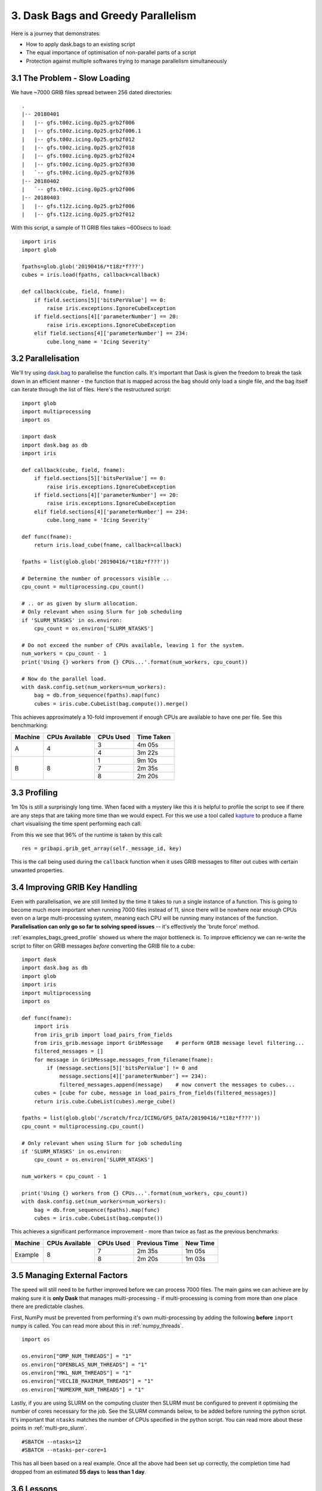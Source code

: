 .. _examples_bags_greed:

3. Dask Bags and Greedy Parallelism
-----------------------------------

Here is a journey that demonstrates:

* How to apply dask.bags to an existing script
* The equal importance of optimisation of non-parallel parts of a script
* Protection against multiple softwares trying to manage parallelism
  simultaneously


3.1 The Problem - Slow Loading
^^^^^^^^^^^^^^^^^^^^^^^^^^^^^^
We have ~7000 GRIB files spread between 256 dated directories::

    .
    |-- 20180401
    |   |-- gfs.t00z.icing.0p25.grb2f006
    |   |-- gfs.t00z.icing.0p25.grb2f006.1
    |   |-- gfs.t00z.icing.0p25.grb2f012
    |   |-- gfs.t00z.icing.0p25.grb2f018
    |   |-- gfs.t00z.icing.0p25.grb2f024
    |   |-- gfs.t00z.icing.0p25.grb2f030
    |   `-- gfs.t00z.icing.0p25.grb2f036
    |-- 20180402
    |   `-- gfs.t00z.icing.0p25.grb2f006
    |-- 20180403
    |   |-- gfs.t12z.icing.0p25.grb2f006
    |   |-- gfs.t12z.icing.0p25.grb2f012

With this script, a sample of 11 GRIB files takes ~600secs to load::

    import iris
    import glob

    fpaths=glob.glob('20190416/*t18z*f???')
    cubes = iris.load(fpaths, callback=callback)

    def callback(cube, field, fname):
        if field.sections[5]['bitsPerValue'] == 0:
            raise iris.exceptions.IgnoreCubeException
        if field.sections[4]['parameterNumber'] == 20:
            raise iris.exceptions.IgnoreCubeException
        elif field.sections[4]['parameterNumber'] == 234:
            cube.long_name = 'Icing Severity'

3.2 Parallelisation
^^^^^^^^^^^^^^^^^^^
We'll try using `dask.bag <https://docs.dask.org/en/latest/bag.html>`_ to
parallelise the function calls. It's important that Dask is given the freedom
to break the task down in an efficient manner - the function that is mapped
across the bag should only load a single file, and the bag itself can
iterate through the list of files. Here's the restructured script::

    import glob
    import multiprocessing
    import os

    import dask
    import dask.bag as db
    import iris

    def callback(cube, field, fname):
        if field.sections[5]['bitsPerValue'] == 0:
            raise iris.exceptions.IgnoreCubeException
        if field.sections[4]['parameterNumber'] == 20:
            raise iris.exceptions.IgnoreCubeException
        elif field.sections[4]['parameterNumber'] == 234:
            cube.long_name = 'Icing Severity'

    def func(fname):
        return iris.load_cube(fname, callback=callback)

    fpaths = list(glob.glob('20190416/*t18z*f???'))

    # Determine the number of processors visible ..
    cpu_count = multiprocessing.cpu_count()

    # .. or as given by slurm allocation.
    # Only relevant when using Slurm for job scheduling
    if 'SLURM_NTASKS' in os.environ:
        cpu_count = os.environ['SLURM_NTASKS']

    # Do not exceed the number of CPUs available, leaving 1 for the system.
    num_workers = cpu_count - 1
    print('Using {} workers from {} CPUs...'.format(num_workers, cpu_count))

    # Now do the parallel load.
    with dask.config.set(num_workers=num_workers):
        bag = db.from_sequence(fpaths).map(func)
        cubes = iris.cube.CubeList(bag.compute()).merge()

This achieves approximately a 10-fold improvement if enough CPUs are
available to have one per file. See this benchmarking:

+---------------+-----------------------+---------------+---------------+
| Machine       | CPUs Available        | CPUs Used     | Time Taken    |
+===============+=======================+===============+===============+
| A             | 4                     | 3             | 4m 05s        |
|               |                       +---------------+---------------+
|               |                       | 4             | 3m 22s        |
+---------------+-----------------------+---------------+---------------+
| B             | 8                     | 1             | 9m 10s        |
|               |                       +---------------+---------------+
|               |                       | 7             | 2m 35s        |
|               |                       +---------------+---------------+
|               |                       | 8             | 2m 20s        |
+---------------+-----------------------+---------------+---------------+


.. _examples_bags_greed_profile:

3.3 Profiling
^^^^^^^^^^^^^
1m 10s is still a surprisingly long time. When faced with a mystery like
this it is helpful to profile the script to see if there are any steps that
are taking more time than we would expect. For this we use a tool called
`kapture <https://github.com/SciTools-incubator/kapture>`_ to produce a
flame chart visualising the time spent performing each call:

.. image:: images/grib-bottleneck.png
    :width: 1000
    :align: center

From this we see that 96% of the runtime is taken by this call::

    res = gribapi.grib_get_array(self._message_id, key)

This is the call being used during the ``callback`` function when it uses
GRIB messages to filter out cubes with certain unwanted properties.

3.4 Improving GRIB Key Handling
^^^^^^^^^^^^^^^^^^^^^^^^^^^^^^^
Even with parallelisation, we are still limited by the time it takes to run
a single instance of a function. This is going to become much more important
when running 7000 files instead of 11, since there will be nowhere near
enough CPUs even on a large multi-processing system, meaning each CPU will be running many instances
of the function. **Parallelisation can only go so far to solving speed issues** --
it's effectively the 'brute force' method.

:ref:`examples_bags_greed_profile` showed us where the major bottleneck is. To improve efficiency
we can re-write the script to filter on GRIB messages *before* converting
the GRIB file to a cube::

    import dask
    import dask.bag as db
    import glob
    import iris
    import multiprocessing
    import os

    def func(fname):
        import iris
        from iris_grib import load_pairs_from_fields
        from iris_grib.message import GribMessage    # perform GRIB message level filtering...
        filtered_messages = []
        for message in GribMessage.messages_from_filename(fname):
            if (message.sections[5]['bitsPerValue'] != 0 and
                message.sections[4]['parameterNumber'] == 234):
                filtered_messages.append(message)    # now convert the messages to cubes...
        cubes = [cube for cube, message in load_pairs_from_fields(filtered_messages)]
        return iris.cube.CubeList(cubes).merge_cube()

    fpaths = list(glob.glob('/scratch/frcz/ICING/GFS_DATA/20190416/*t18z*f???'))
    cpu_count = multiprocessing.cpu_count()

    # Only relevant when using Slurm for job scheduling
    if 'SLURM_NTASKS' in os.environ:
        cpu_count = os.environ['SLURM_NTASKS']

    num_workers = cpu_count - 1

    print('Using {} workers from {} CPUs...'.format(num_workers, cpu_count))
    with dask.config.set(num_workers=num_workers):
        bag = db.from_sequence(fpaths).map(func)
        cubes = iris.cube.CubeList(bag.compute())

This achieves a significant performance improvement - more than twice as
fast as the previous benchmarks:

+---------------+-----------------------+---------------+---------------+-----------+
| Machine       | CPUs Available        | CPUs Used     | Previous Time | New Time  |
+===============+=======================+===============+===============+===========+
| Example       | 8                     | 7             | 2m 35s        | 1m 05s    |
|               |                       +---------------+---------------+-----------+
|               |                       | 8             | 2m 20s        | 1m 03s    |
+---------------+-----------------------+---------------+---------------+-----------+

3.5 Managing External Factors
^^^^^^^^^^^^^^^^^^^^^^^^^^^^^
The speed will still need to be further improved before we can process 7000
files. The main gains we can achieve are by making sure it is **only Dask**
that manages multi-processing - if multi-processing is coming from more
than one place there are predictable clashes.

First, NumPy must be prevented from performing it's own multi-processing by
adding the following **before** ``import numpy`` is called. You can read more
about this in :ref:`numpy_threads`.

::

    import os

    os.environ["OMP_NUM_THREADS"] = "1"
    os.environ["OPENBLAS_NUM_THREADS"] = "1"
    os.environ["MKL_NUM_THREADS"] = "1"
    os.environ["VECLIB_MAXIMUM_THREADS"] = "1"
    os.environ["NUMEXPR_NUM_THREADS"] = "1"

Lastly, if you are using SLURM on the computing cluster then SLURM must be configured to prevent it
optimising the number of cores necessary for the job. See the SLURM commands
below, to be added before running the python script. It's important that
``ntasks`` matches the number of CPUs specified in the python script. You
can read more about these points in :ref:`multi-pro_slurm`.

::

    #SBATCH --ntasks=12
    #SBATCH --ntasks-per-core=1

This has all been based on a real example. Once all the above had been set
up correctly, the completion time had dropped from an estimated **55 days**
to **less than 1 day**.

3.6 Lessons
^^^^^^^^^^^
* Dask isn't a magic switch - it's important to write your script so that
  there is a way to create small sub-tasks. In this case by providing
  dask.bag with the file list and the function separated
* Parallelism is not the only performance improvement to try - the script
  will still be slow if the individual function is slow
* All multi-processing needs to be managed by Dask. Several other factors
  may introduce multi-processing and these need to be configured not to
